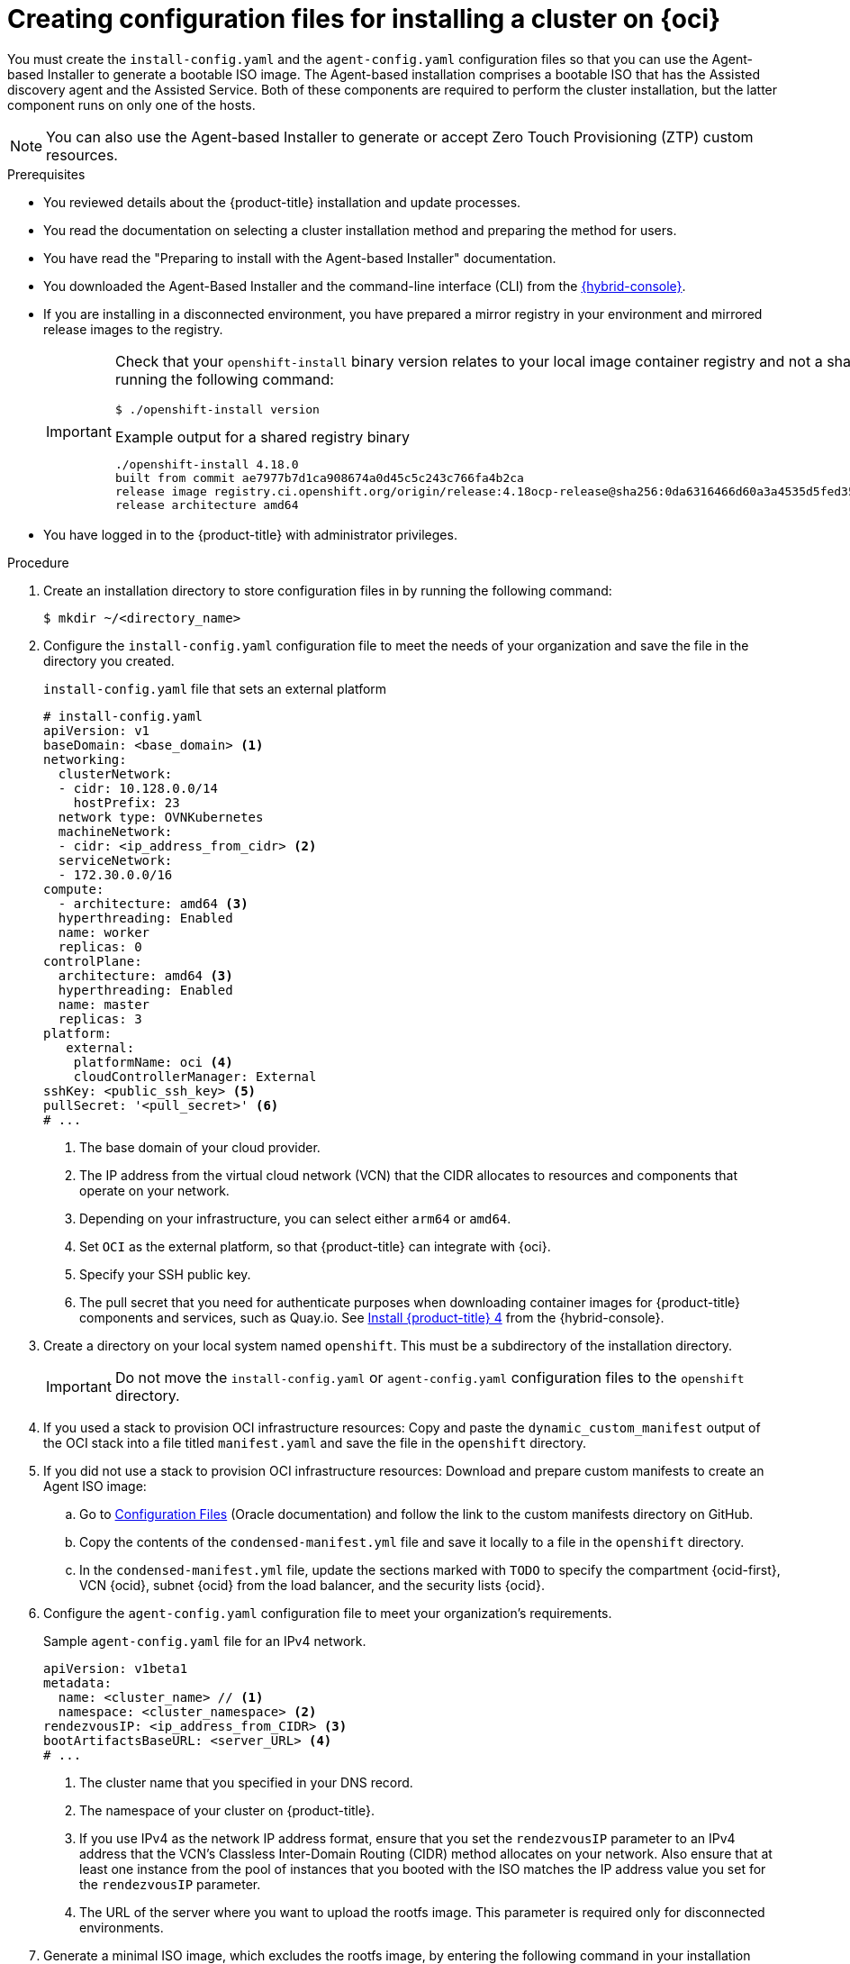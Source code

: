 // Module included in the following assemblies:
//
// * installing/installing_oci/installing-oci-agent-based-installer.adoc
// * installing/installing_oci/installing-pca-agent-based-installer.adoc

ifeval::["{context}" == "installing-pca-agent-based-installer"]
:pca:
endif::[]


ifeval::["{context}" == "installing-c3-agent-based-installer"]
:c3:
endif::[]

:_mod-docs-content-type: PROCEDURE

ifdef::c3[]
[id="creating-config-files-cluster-install-c3_{context}"]
= Creating configuration files for installing a cluster on {oci-c3-short}

You must create the `install-config.yaml` and the `agent-config.yaml` configuration files so that you can use the Agent-based Installer to generate a bootable ISO image. The Agent-based installation comprises a bootable ISO that has the Assisted discovery agent and the Assisted Service. Both of these components are required to perform the cluster installation, but the latter component runs on only one of the hosts.
endif::c3[]

ifdef::pca[]
[id="creating-config-files-cluster-install-pca_{context}"]
= Creating configuration files for installing a cluster on {oci-pca-short}

You must create the `install-config.yaml` and the `agent-config.yaml` configuration files so that you can use the Agent-based Installer to generate a bootable ISO image. The Agent-based installation comprises a bootable ISO that has the Assisted discovery agent and the Assisted Service. Both of these components are required to perform the cluster installation, but the latter component runs on only one of the hosts.
endif::pca[]

ifndef::pca,c3[]
[id="creating-config-files-cluster-install-oci_{context}"]
= Creating configuration files for installing a cluster on {oci}

You must create the `install-config.yaml` and the `agent-config.yaml` configuration files so that you can use the Agent-based Installer to generate a bootable ISO image. The Agent-based installation comprises a bootable ISO that has the Assisted discovery agent and the Assisted Service. Both of these components are required to perform the cluster installation, but the latter component runs on only one of the hosts.

endif::pca,c3[]

[NOTE]
====
You can also use the Agent-based Installer to generate or accept Zero Touch Provisioning (ZTP) custom resources.
====

.Prerequisites
* You reviewed details about the {product-title} installation and update processes.
* You read the documentation on selecting a cluster installation method and preparing the method for users.
* You have read the "Preparing to install with the Agent-based Installer" documentation.
* You downloaded the Agent-Based Installer and the command-line interface (CLI) from the link:https://console.redhat.com/openshift/install/metal/agent-based[{hybrid-console}].
* If you are installing in a disconnected environment, you have prepared a mirror registry in your environment and mirrored release images to the registry.
+
[IMPORTANT]
====
Check that your `openshift-install` binary version relates to your local image container registry and not a shared registry, such as {quay}, by running the following command:

[source,terminal]
----
$ ./openshift-install version
----

.Example output for a shared registry binary
[source,terminal,subs="quotes"]
----
./openshift-install 4.18.0
built from commit ae7977b7d1ca908674a0d45c5c243c766fa4b2ca
release image registry.ci.openshift.org/origin/release:4.18ocp-release@sha256:0da6316466d60a3a4535d5fed3589feb0391989982fba59d47d4c729912d6363
release architecture amd64
----
====
* You have logged in to the {product-title} with administrator privileges.

.Procedure

. Create an installation directory to store configuration files in by running the following command:
+
[source,terminal]
----
$ mkdir ~/<directory_name>
----

. Configure the `install-config.yaml` configuration file to meet the needs of your organization and save the file in the directory you created.
+
.`install-config.yaml` file that sets an external platform
+
[source,yaml]
----
# install-config.yaml
apiVersion: v1
baseDomain: <base_domain> <1>
networking:
  clusterNetwork:
  - cidr: 10.128.0.0/14
    hostPrefix: 23
  network type: OVNKubernetes
  machineNetwork:
  - cidr: <ip_address_from_cidr> <2>
  serviceNetwork:
  - 172.30.0.0/16
compute:
  - architecture: amd64 <3>
  hyperthreading: Enabled
  name: worker
  replicas: 0
controlPlane:
  architecture: amd64 <3>
  hyperthreading: Enabled
  name: master
  replicas: 3
platform:
   external:
    platformName: oci <4>
    cloudControllerManager: External
sshKey: <public_ssh_key> <5>
pullSecret: '<pull_secret>' <6>
# ...
----
<1> The base domain of your cloud provider.
<2> The IP address from the virtual cloud network (VCN) that the CIDR allocates to resources and components that operate on your network.
<3> Depending on your infrastructure, you can select either `arm64` or `amd64`.
<4> Set `OCI` as the external platform, so that {product-title} can integrate with {oci}.
<5> Specify your SSH public key.
<6> The pull secret that you need for authenticate purposes when downloading container images for {product-title} components and services, such as Quay.io. See link:https://console.redhat.com/openshift/install/pull-secret[Install {product-title} 4] from the {hybrid-console}.

. Create a directory on your local system named `openshift`. This must be a subdirectory of the installation directory.
+
[IMPORTANT]
====
Do not move the `install-config.yaml` or `agent-config.yaml` configuration files to the `openshift` directory.
====

ifndef::c3,pca[]
. If you used a stack to provision OCI infrastructure resources: Copy and paste the `dynamic_custom_manifest` output of the OCI stack into a file titled `manifest.yaml` and save the file in the `openshift` directory.

. If you did not use a stack to provision OCI infrastructure resources: Download and prepare custom manifests to create an Agent ISO image:


.. Go to link:https://docs.oracle.com/iaas/Content/openshift-on-oci/install-prereq.htm#install-configuration-files[Configuration Files] (Oracle documentation) and follow the link to the custom manifests directory on GitHub.

.. Copy the contents of the `condensed-manifest.yml` file and save it locally to a file in the `openshift` directory.

.. In the `condensed-manifest.yml` file, update the sections marked with `TODO` to specify the compartment {ocid-first}, VCN {ocid}, subnet {ocid} from the load balancer, and the security lists {ocid}.
endif::c3,pca[]

ifdef::c3[]
. Configure the Oracle custom manifest files.

.. Go to "Prepare the OpenShift Master Images" in link:https://www.oracle.com/a/otn/docs/compute_cloud_at_customer_agent_based_installation.pdf?source=:em:nl:mt::::PCATP[OpenShift Cluster Setup with
Agent Based Installer on Compute
Cloud@Customer] (Oracle documentation).

.. Copy and paste the `oci-ccm.yml`, `oci-csi.yml`, and `machineconfig-ccm.yml` files into your `openshift` directory.

.. Edit the `oci-ccm.yml` and `oci-csi.yml` files to specify the compartment {ocid-first}, VCN {ocid}, subnet {ocid} from the load balancer, the security lists {ocid}, and the `c3-cert.pem` section.
endif::c3[]

ifdef::pca[]
. Configure the Oracle custom manifest files.

.. Go to "Prepare the OpenShift Master Images" in link:https://www.oracle.com/a/otn/docs/private_cloud_appliance_agent_based_installation.pdf?source=:em:nl:mt::::PCATP[OpenShift Cluster Setup with
Agent Based Installer on Private Cloud Appliance] (Oracle documentation).

.. Copy and paste the `oci-ccm.yml`, `oci-csi.yml`, and `machineconfig-ccm.yml` files into your `openshift` directory.

.. Edit the `oci-ccm.yml` and `oci-csi.yml` files to specify the compartment {ocid-first}, VCN {ocid}, subnet {ocid} from the load balancer, the security lists {ocid}, and the `c3-cert.pem` section.
endif::pca[]

. Configure the `agent-config.yaml` configuration file to meet your organization's requirements.
+
.Sample `agent-config.yaml` file for an IPv4 network.
[source,yaml]
----
apiVersion: v1beta1
metadata:
  name: <cluster_name> // <1>
  namespace: <cluster_namespace> <2>
rendezvousIP: <ip_address_from_CIDR> <3>
bootArtifactsBaseURL: <server_URL> <4>
# ...
----
<1> The cluster name that you specified in your DNS record.
<2> The namespace of your cluster on {product-title}.
<3> If you use IPv4 as the network IP address format, ensure that you set the `rendezvousIP` parameter to an IPv4 address that the VCN's Classless Inter-Domain Routing (CIDR) method allocates on your network. Also ensure that at least one instance from the pool of instances that you booted with the ISO matches the IP address value you set for the `rendezvousIP` parameter.
<4> The URL of the server where you want to upload the rootfs image. This parameter is required only for disconnected environments.

. Generate a minimal ISO image, which excludes the rootfs image, by entering the following command in your installation directory:
+
[source,terminal]
----
$ ./openshift-install agent create image --log-level debug
----
+
The command also completes the following actions:
+
* Creates a subdirectory, `./<installation_directory>/auth directory:`, and places `kubeadmin-password` and `kubeconfig` files in the subdirectory.
* Creates a `rendezvousIP` file based on the IP address that you specified in the `agent-config.yaml` configuration file.
* Optional: Any modifications you made to `agent-config.yaml` and `install-config.yaml` configuration files get imported to the Zero Touch Provisioning (ZTP) custom resources.
+
[IMPORTANT]
====
The Agent-based Installer uses {op-system-first}. The rootfs image, which is mentioned in a later step, is required for booting, recovering, and repairing your operating system.
====

. Disconnected environments only: Upload the rootfs image to a web server.

..  Go to the `./<installation_directory>/boot-artifacts` directory that was generated when you created the minimal ISO image.

.. Use your preferred web server, such as any Hypertext Transfer Protocol daemon (`httpd`), to upload the rootfs image to the location specified in the `bootArtifactsBaseURL` parameter of the `agent-config.yaml` file.
+
For example, if the `bootArtifactsBaseURL` parameter states `\http://192.168.122.20`, you would upload the generated rootfs image to this location so that the Agent-based installer can access the image from `\http://192.168.122.20/agent.x86_64-rootfs.img`. After the Agent-based installer boots the minimal ISO for the external platform, the Agent-based Installer downloads the rootfs image from the `\http://192.168.122.20/agent.x86_64-rootfs.img` location into the system memory.
+
[NOTE]
====
The Agent-based Installer also adds the value of the `bootArtifactsBaseURL` to the minimal ISO Image's configuration, so that when the Operator boots a cluster's node, the Agent-based Installer downloads the rootfs image into system memory.
====
+
[IMPORTANT]
====
Consider that the full ISO image, which is in excess of `1` GB, includes the rootfs image. The image is larger than the minimal ISO Image, which is typically less than `150` MB.
====

ifeval::["{context}" == "installing-c3-agent-based-installer"]
:!c3:
endif::[]

ifeval::["{context}" == "installing-pca-agent-based-installer"]
:!pca:
endif::[]
